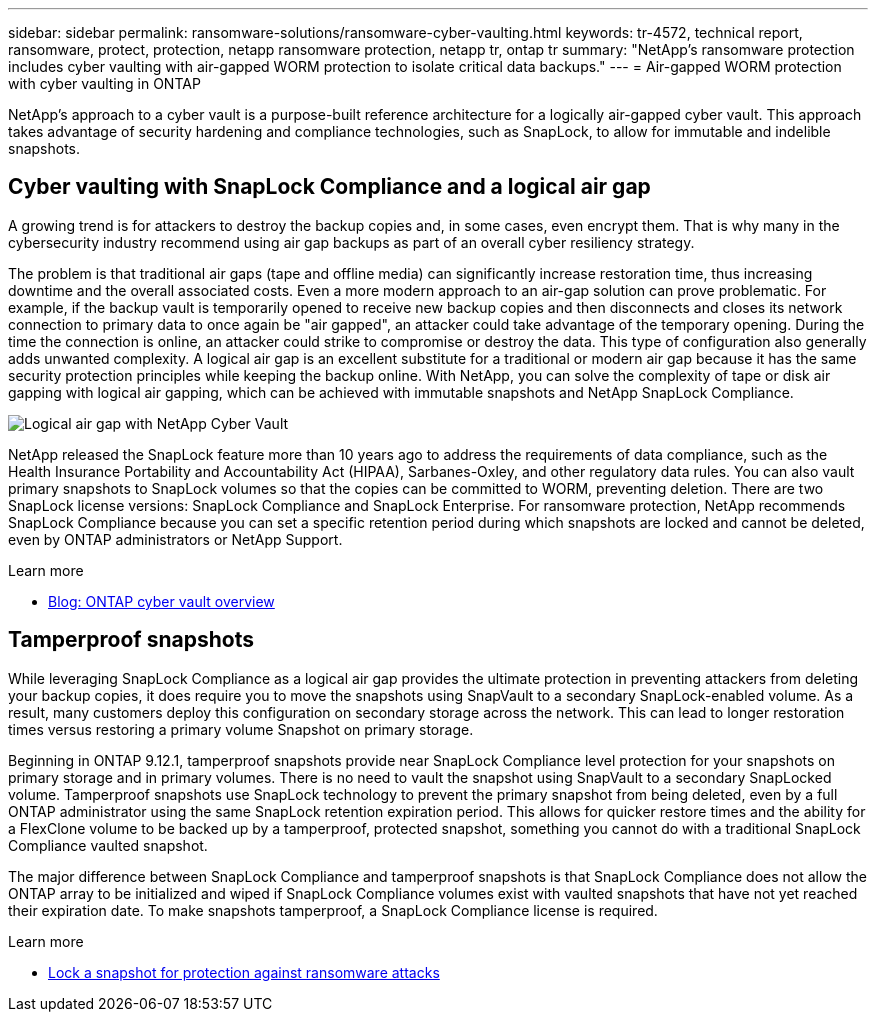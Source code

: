 ---
sidebar: sidebar
permalink: ransomware-solutions/ransomware-cyber-vaulting.html
keywords: tr-4572, technical report, ransomware, protect, protection, netapp ransomware protection, netapp tr, ontap tr
summary: "NetApp's ransomware protection includes cyber vaulting with air-gapped WORM protection to isolate critical data backups."
---
= Air-gapped WORM protection with cyber vaulting in ONTAP

:icons: font
:imagesdir: ../media/

[.lead]
NetApp's approach to a cyber vault is a purpose-built reference architecture for a logically air-gapped cyber vault. This approach takes advantage of security hardening and compliance technologies, such as SnapLock, to allow for immutable and indelible snapshots. 

== Cyber vaulting with SnapLock Compliance and a logical air gap

A growing trend is for attackers to destroy the backup copies and, in some cases, even encrypt them. That is why many in the cybersecurity industry recommend using air gap backups as part of an overall cyber resiliency strategy.

The problem is that traditional air gaps (tape and offline media) can significantly increase restoration time, thus increasing downtime and the overall associated costs. Even a more modern approach to an air-gap solution can prove problematic. For example, if the backup vault is temporarily opened to receive new backup copies and then disconnects and closes its network connection to primary data to once again be "air gapped", an attacker could take advantage of the temporary opening. During the time the connection is online, an attacker could strike to compromise or destroy the data. This type of configuration also generally adds unwanted complexity. A logical air gap is an excellent substitute for a traditional or modern air gap because it has the same security protection principles while keeping the backup online. With NetApp, you can solve the complexity of tape or disk air gapping with logical air gapping, which can be achieved with immutable snapshots and NetApp SnapLock Compliance.

image:ransomware-solution-workload-characteristics2.png[Logical air gap with NetApp Cyber Vault]

NetApp released the SnapLock feature more than 10 years ago to address the requirements of data compliance, such as the Health Insurance Portability and Accountability Act (HIPAA), Sarbanes-Oxley, and other regulatory data rules. You can also vault primary snapshots to SnapLock volumes so that the copies can be committed to WORM, preventing deletion. There are two SnapLock license versions: SnapLock Compliance and SnapLock Enterprise. For ransomware protection, NetApp recommends SnapLock Compliance because you can set a specific retention period during which snapshots are locked and cannot be deleted, even by ONTAP administrators or NetApp Support.

.Learn more

* https://docs.netapp.com/us-en/netapp-solutions/cyber-vault/ontap-cyber-vault-overview.html[Blog: ONTAP cyber vault overview^]

== Tamperproof snapshots
While leveraging SnapLock Compliance as a logical air gap provides the ultimate protection in preventing attackers from deleting your backup copies, it does require you to move the snapshots using SnapVault to a secondary SnapLock-enabled volume. As a result, many customers deploy this configuration on secondary storage across the network. This can lead to longer restoration times versus restoring a primary volume Snapshot on primary storage.

Beginning in ONTAP 9.12.1, tamperproof snapshots provide near SnapLock Compliance level protection for your snapshots on primary storage and in primary volumes. There is no need to vault the snapshot using SnapVault to a secondary SnapLocked volume. Tamperproof snapshots use SnapLock technology to prevent the primary snapshot from being deleted, even by a full ONTAP administrator using the same SnapLock retention expiration period. This allows for quicker restore times and the ability for a FlexClone volume to be backed up by a tamperproof, protected snapshot, something you cannot do with a traditional SnapLock Compliance vaulted snapshot. 

The major difference between SnapLock Compliance and tamperproof snapshots is that SnapLock Compliance does not allow the ONTAP array to be initialized and wiped if SnapLock Compliance volumes exist with vaulted snapshots that have not yet reached their expiration date. To make snapshots tamperproof, a SnapLock Compliance license is required.

.Learn more

* link:https://docs.netapp.com/us-en/ontap//snaplock/snapshot-lock-concept.html[Lock a snapshot for protection against ransomware attacks^]


// 2025 Jan 22, ONTAPDOC-1070
// 2024-8-21 ontapdoc-1811